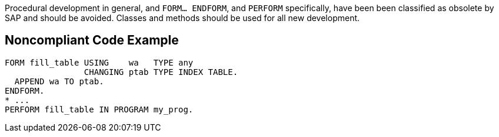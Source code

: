Procedural development in general, and ``FORM... ENDFORM``, and ``PERFORM`` specifically, have been been classified as obsolete by SAP and should be avoided. Classes and methods should be used for all new development.


== Noncompliant Code Example

----
FORM fill_table USING    wa   TYPE any 
                CHANGING ptab TYPE INDEX TABLE. 
  APPEND wa TO ptab. 
ENDFORM. 
* ...
PERFORM fill_table IN PROGRAM my_prog.
----

